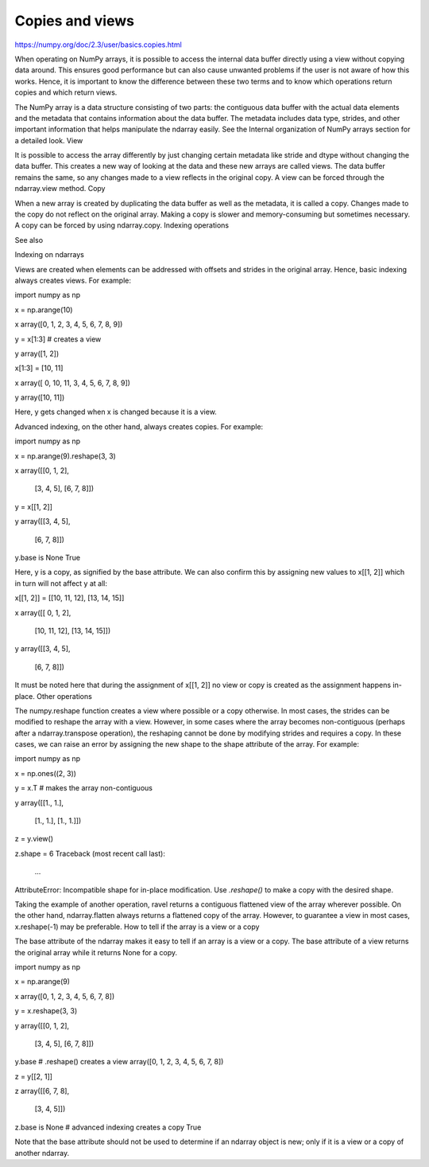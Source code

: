 Copies and views
================

https://numpy.org/doc/2.3/user/basics.copies.html


When operating on NumPy arrays, it is possible to access the internal data buffer directly using a view without copying data around. This ensures good performance but can also cause unwanted problems if the user is not aware of how this works. Hence, it is important to know the difference between these two terms and to know which operations return copies and which return views.

The NumPy array is a data structure consisting of two parts: the contiguous data buffer with the actual data elements and the metadata that contains information about the data buffer. The metadata includes data type, strides, and other important information that helps manipulate the ndarray easily. See the Internal organization of NumPy arrays section for a detailed look.
View

It is possible to access the array differently by just changing certain metadata like stride and dtype without changing the data buffer. This creates a new way of looking at the data and these new arrays are called views. The data buffer remains the same, so any changes made to a view reflects in the original copy. A view can be forced through the ndarray.view method.
Copy

When a new array is created by duplicating the data buffer as well as the metadata, it is called a copy. Changes made to the copy do not reflect on the original array. Making a copy is slower and memory-consuming but sometimes necessary. A copy can be forced by using ndarray.copy.
Indexing operations

See also

Indexing on ndarrays

Views are created when elements can be addressed with offsets and strides in the original array. Hence, basic indexing always creates views. For example:

import numpy as np

x = np.arange(10)

x
array([0, 1, 2, 3, 4, 5, 6, 7, 8, 9])

y = x[1:3]  # creates a view

y
array([1, 2])

x[1:3] = [10, 11]

x
array([ 0, 10, 11,  3,  4,  5,  6,  7,  8,  9])

y
array([10, 11])

Here, y gets changed when x is changed because it is a view.

Advanced indexing, on the other hand, always creates copies. For example:

import numpy as np

x = np.arange(9).reshape(3, 3)

x
array([[0, 1, 2],
       [3, 4, 5],
       [6, 7, 8]])

y = x[[1, 2]]

y
array([[3, 4, 5],
       [6, 7, 8]])

y.base is None
True

Here, y is a copy, as signified by the base attribute. We can also confirm this by assigning new values to x[[1, 2]] which in turn will not affect y at all:

x[[1, 2]] = [[10, 11, 12], [13, 14, 15]]

x
array([[ 0,  1,  2],
       [10, 11, 12],
       [13, 14, 15]])

y
array([[3, 4, 5],
       [6, 7, 8]])

It must be noted here that during the assignment of x[[1, 2]] no view or copy is created as the assignment happens in-place.
Other operations

The numpy.reshape function creates a view where possible or a copy otherwise. In most cases, the strides can be modified to reshape the array with a view. However, in some cases where the array becomes non-contiguous (perhaps after a ndarray.transpose operation), the reshaping cannot be done by modifying strides and requires a copy. In these cases, we can raise an error by assigning the new shape to the shape attribute of the array. For example:

import numpy as np

x = np.ones((2, 3))

y = x.T  # makes the array non-contiguous

y
array([[1., 1.],
       [1., 1.],
       [1., 1.]])

z = y.view()

z.shape = 6
Traceback (most recent call last):
   ...
AttributeError: Incompatible shape for in-place modification. Use
`.reshape()` to make a copy with the desired shape.

Taking the example of another operation, ravel returns a contiguous flattened view of the array wherever possible. On the other hand, ndarray.flatten always returns a flattened copy of the array. However, to guarantee a view in most cases, x.reshape(-1) may be preferable.
How to tell if the array is a view or a copy

The base attribute of the ndarray makes it easy to tell if an array is a view or a copy. The base attribute of a view returns the original array while it returns None for a copy.

import numpy as np

x = np.arange(9)

x
array([0, 1, 2, 3, 4, 5, 6, 7, 8])

y = x.reshape(3, 3)

y
array([[0, 1, 2],
       [3, 4, 5],
       [6, 7, 8]])

y.base  # .reshape() creates a view
array([0, 1, 2, 3, 4, 5, 6, 7, 8])

z = y[[2, 1]]

z
array([[6, 7, 8],
       [3, 4, 5]])

z.base is None  # advanced indexing creates a copy
True

Note that the base attribute should not be used to determine if an ndarray object is new; only if it is a view or a copy of another ndarray.


